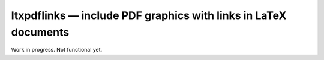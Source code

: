 ltxpdflinks — include PDF graphics with links in LaTeX documents  
================================================================

Work in progress.  Not functional yet.

